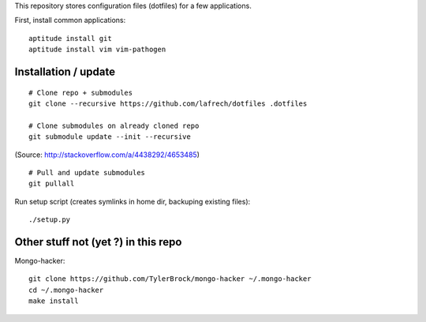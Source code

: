This repository stores configuration files (dotfiles) for a few applications.

First, install common applications::

    aptitude install git
    aptitude install vim vim-pathogen


Installation / update
---------------------

::

    # Clone repo + submodules
    git clone --recursive https://github.com/lafrech/dotfiles .dotfiles

    # Clone submodules on already cloned repo
    git submodule update --init --recursive

(Source: http://stackoverflow.com/a/4438292/4653485)

::

    # Pull and update submodules
    git pullall

Run setup script (creates symlinks in home dir, backuping existing files)::

    ./setup.py


Other stuff not (yet ?) in this repo
------------------------------------

Mongo-hacker::

    git clone https://github.com/TylerBrock/mongo-hacker ~/.mongo-hacker
    cd ~/.mongo-hacker
    make install
